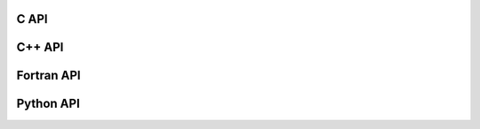 .. _c-api:

C API
==================

.. doxygenfile:: iris_runtime.h
  :project: C
  :path: ../../include/iris/iris_runtime.h


.. _cpp-api:

C++ API
==================


.. _fortran-api:

Fortran API
==================

.. _python-api:

Python API
==================
